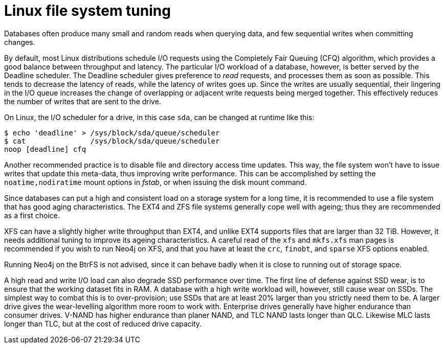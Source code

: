 [[linux-file-system-tuning]]
= Linux file system tuning
:description: This section covers Neo4j I/O behavior, and how to optimize for operations on disk. 

Databases often produce many small and random reads when querying data, and few sequential writes when committing changes.

By default, most Linux distributions schedule I/O requests using the Completely Fair Queuing (CFQ) algorithm, which provides a good balance between throughput and latency.
The particular I/O workload of a database, however, is better served by the Deadline scheduler.
The Deadline scheduler gives preference to _read_ requests, and processes them as soon as possible.
This tends to decrease the latency of reads, while the latency of writes goes up.
Since the writes are usually sequential, their lingering in the I/O queue increases the change of overlapping or adjacent write requests being merged together.
This effectively reduces the number of writes that are sent to the drive.

On Linux, the I/O scheduler for a drive, in this case `sda`, can be changed at runtime like this:

[source, shell]
----
$ echo 'deadline' > /sys/block/sda/queue/scheduler
$ cat               /sys/block/sda/queue/scheduler
noop [deadline] cfq
----

Another recommended practice is to disable file and directory access time updates.
This way, the file system won't have to issue writes that update this meta-data, thus improving write performance.
This can be accomplished by setting the `noatime,nodiratime` mount options in _fstab_, or when issuing the disk mount command.

Since databases can put a high and consistent load on a storage system for a long time, it is recommended to use a file system that has good aging characteristics.
The EXT4 and ZFS file systems generally cope well with ageing; thus they are recommended as a first choice.

XFS can have a slightly higher write throughput than EXT4, and unlike EXT4 supports files that are larger than 32 TiB.
However, it needs additional tuning to improve its ageing characteristics.
A careful read of the `xfs` and `mkfs.xfs` man pages is recommended if you wish to run Neo4j on XFS, and that you have at least the `crc`, `finobt`, and `sparse` XFS options enabled.

Running Neo4j on the BtrFS is not advised, since it can behave badly when it is close to running out of storage space.

A high read and write I/O load can also degrade SSD performance over time.
The first line of defense against SSD wear, is to ensure that the working dataset fits in RAM.
A database with a high write workload will, however, still cause wear on SSDs.
The simplest way to combat this is to over-provision; use SSDs that are at least 20% larger than you strictly need them to be.
A larger drive gives the wear-levelling algorithm more room to work with.
Enterprise drives generally have higher endurance than consumer drives.
V-NAND has higher endurance than planer NAND, and TLC NAND lasts longer than QLC.
Likewise MLC lasts longer than TLC, but at the cost of reduced drive capacity.
